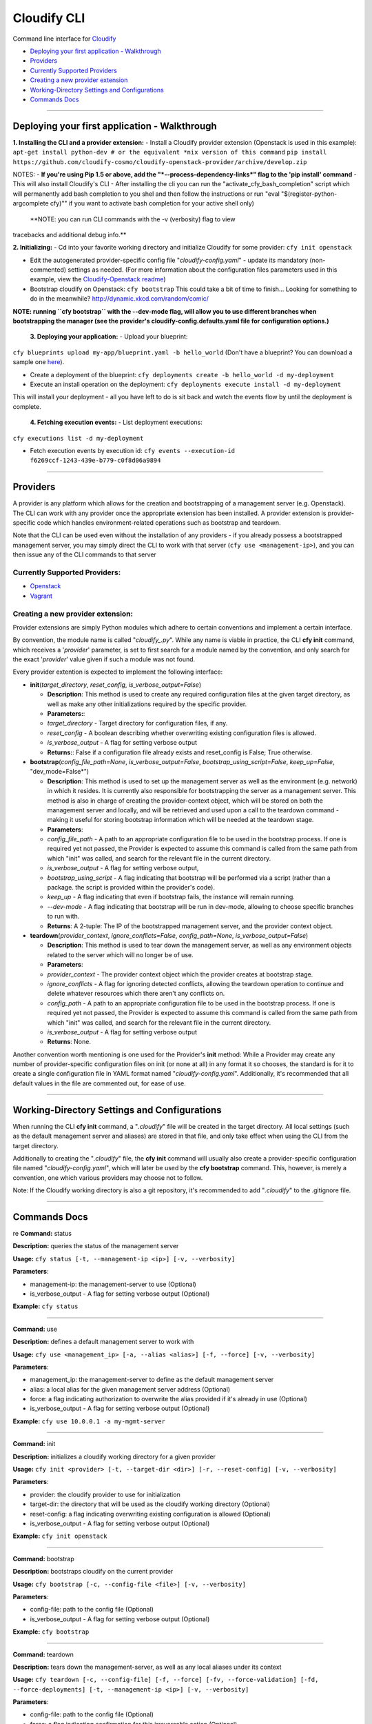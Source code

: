 Cloudify CLI
============

Command line interface for
`Cloudify <https://github.com/cloudify-cosmo/cloudify-manager>`__

-  `Deploying your first application -
   Walkthrough <#deploying-your-first-application---walkthrough>`__
-  `Providers <#providers>`__
-  `Currently Supported Providers <#currently-supported-providers>`__
-  `Creating a new provider
   extension <#creating-a-new-provider-extension>`__
-  `Working-Directory Settings and
   Configurations <#working-directory-settings-and-configurations>`__
-  `Commands Docs <#commands-docs>`__

--------------

Deploying your first application - Walkthrough
----------------------------------------------

**1. Installing the CLI and a provider extension:** - Install a Cloudify
provider extension (Openstack is used in this example):
``apt-get install python-dev # or the equivalent *nix version of this command``
``pip install https://github.com/cloudify-cosmo/cloudify-openstack-provider/archive/develop.zip``

NOTES: - **If you're using Pip 1.5 or above, add the
"*--process-dependency-links*\ " flag to the 'pip install' command** -
This will also install Cloudify's CLI - After installing the cli you can
run the "activate\_cfy\_bash\_completion" script which will permanently
add bash completion to you shel and then follow the instructions or run
"eval "$(register-python-argcomplete cfy)"" if you want to activate bash
completion for your active shell only)

 **NOTE: you can run CLI commands with the -v (verbosity) flag to view
tracebacks and additional debug info.**

**2. Initializing:** - Cd into your favorite working directory and
initialize Cloudify for some provider: ``cfy init openstack``

-  Edit the autogenerated provider-specific config file
   "*cloudify-config.yaml*\ " - update its mandatory (non-commented)
   settings as needed. (For more information about the configuration
   files parameters used in this example, view the `Cloudify-Openstack
   readme <https://github.com/cloudify-cosmo/cloudify-openstack-provider/blob/develop/README.md>`__)

-  Bootstrap cloudify on Openstack: ``cfy bootstrap`` This could take a
   bit of time to finish... Looking for something to do in the
   meanwhile? http://dynamic.xkcd.com/random/comic/

**NOTE: running ``cfy bootstrap`` with the --dev-mode flag, will allow
you to use different branches when bootstrapping the manager (see the
provider's cloudify-config.defaults.yaml file for configuration
options.)**

 **3. Deploying your application:** - Upload your blueprint:
``cfy blueprints upload my-app/blueprint.yaml -b hello_world`` (Don't
have a blueprint? You can download a sample one
`here <https://github.com/CloudifySource/cloudify-hello-world/tree/develop/openstack>`__).

-  Create a deployment of the blueprint:
   ``cfy deployments create -b hello_world -d my-deployment``

-  Execute an install operation on the deployment:
   ``cfy deployments execute install -d my-deployment``

This will install your deployment - all you have left to do is sit back
and watch the events flow by until the deployment is complete.

 **4. Fetching execution events:** - List deployment executions:
``cfy executions list -d my-deployment``

-  Fetch execution events by execution id:
   ``cfy events --execution-id f6269ccf-1243-439e-b779-c0f8d06a9894``

--------------

Providers
---------

A provider is any platform which allows for the creation and
bootstrapping of a management server (e.g. Openstack). The CLI can work
with any provider once the appropriate extension has been installed. A
provider extension is provider-specific code which handles
environment-related operations such as bootstrap and teardown.

Note that the CLI can be used even without the installation of any
providers - if you already possess a bootstrapped management server, you
may simply direct the CLI to work with that server
(``cfy use <management-ip>``), and you can then issue any of the CLI
commands to that server

Currently Supported Providers:
~~~~~~~~~~~~~~~~~~~~~~~~~~~~~~

-  `Openstack <https://github.com/cloudify-cosmo/cloudify-openstack-provider/tree/develop>`__
-  `Vagrant <https://github.com/cloudify-cosmo/cloudify-vagrant-provider/tree/develop>`__

Creating a new provider extension:
~~~~~~~~~~~~~~~~~~~~~~~~~~~~~~~~~~

Provider extensions are simply Python modules which adhere to certain
conventions and implement a certain interface.

By convention, the module name is called "*cloudify\_.py*\ ". While any
name is viable in practice, the CLI **cfy init** command, which receives
a '*provider*\ ' parameter, is set to first search for a module named by
the convention, and only search for the exact '*provider*\ ' value given
if such a module was not found.

Every provider extention is expected to implement the following
interface:

-  **init**\ (*target\_directory*, *reset\_config*,
   *is\_verbose\_output=False*)

   -  **Description**: This method is used to create any required
      configuration files at the given target directory, as well as make
      any other initializations required by the specific provider.
   -  **Parameters:**:
   -  *target\_directory* - Target directory for configuration files, if
      any.
   -  *reset\_config* - A boolean describing whether overwriting
      existing configuration files is allowed.
   -  *is\_verbose\_output* - A flag for setting verbose output
   -  **Returns:**: False if a configuration file already exists and
      reset\_config is False; True otherwise.

-  **bootstrap**\ (*config\_file\_path=None*,
   *is\_verbose\_output=False*, *bootstrap\_using\_script=False*,
   *keep\_up=False*, "dev\_mode=False\*")

   -  **Description**: This method is used to set up the management
      server as well as the environment (e.g. network) in which it
      resides. It is currently also responsible for bootstrapping the
      server as a management server. This method is also in charge of
      creating the provider-context object, which will be stored on both
      the management server and locally, and will be retrieved and used
      upon a call to the teardown command - making it useful for storing
      bootstrap information which will be needed at the teardown stage.
   -  **Parameters**:
   -  *config\_file\_path* - A path to an appropriate configuration file
      to be used in the bootstrap process. If one is required yet not
      passed, the Provider is expected to assume this command is called
      from the same path from which "init" was called, and search for
      the relevant file in the current directory.
   -  *is\_verbose\_output* - A flag for setting verbose output,
   -  *bootstrap\_using\_script* - A flag indicating that bootstrap will
      be performed via a script (rather than a package. the script is
      provided within the provider's code).
   -  *keep\_up* - A flag indicating that even if bootstrap fails, the
      instance will remain running.
   -  *--dev-mode* - A flag indicating that bootstrap will be run in
      dev-mode, allowing to choose specific branches to run with.
   -  **Returns**: A 2-tuple: The IP of the bootstrapped management
      server, and the provider context object.

-  **teardown**\ (*provider\_context*, *ignore\_conflicts=False*,
   *config\_path=None*, *is\_verbose\_output=False*)

   -  **Description**: This method is used to tear down the management
      server, as well as any environment objects related to the server
      which will no longer be of use.
   -  **Parameters**:
   -  *provider\_context* - The provider context object which the
      provider creates at bootstrap stage.
   -  *ignore\_conflicts* - A flag for ignoring detected conflicts,
      allowing the teardown operation to continue and delete whatever
      resources which there aren't any conflicts on.
   -  *config\_path* - A path to an appropriate configuration file to be
      used in the bootstrap process. If one is required yet not passed,
      the Provider is expected to assume this command is called from the
      same path from which "init" was called, and search for the
      relevant file in the current directory.
   -  *is\_verbose\_output* - A flag for setting verbose output
   -  **Returns**: None.

Another convention worth mentioning is one used for the Provider's
**init** method: While a Provider may create any number of
provider-specific configuration files on init (or none at all) in any
format it so chooses, the standard is for it to create a single
configuration file in YAML format named "*cloudify-config.yaml*\ ".
Additionally, it's recommended that all default values in the file are
commented out, for ease of use.

--------------

Working-Directory Settings and Configurations
---------------------------------------------

When running the CLI **cfy init** command, a "*.cloudify*\ " file will
be created in the target directory. All local settings (such as the
default management server and aliases) are stored in that file, and only
take effect when using the CLI from the target directory.

Additionally to creating the "*.cloudify*\ " file, the **cfy init**
command will usually also create a provider-specific configuration file
named "*cloudify-config.yaml*\ ", which will later be used by the **cfy
bootstrap** command. This, however, is merely a convention, one which
various providers may choose not to follow.

Note: If the Cloudify working directory is also a git repository, it's
recommended to add "*.cloudify*\ " to the .gitignore file.

--------------

Commands Docs
-------------

re **Command:** status

**Description:** queries the status of the management server

**Usage:** ``cfy status [-t, --management-ip <ip>] [-v, --verbosity]``

**Parameters**:

-  management-ip: the management-server to use (Optional)
-  is\_verbose\_output - A flag for setting verbose output (Optional)

**Example:** ``cfy status``

--------------

**Command:** use

**Description:** defines a default management server to work with

**Usage:**
``cfy use <management_ip> [-a, --alias <alias>] [-f, --force] [-v, --verbosity]``

**Parameters**:

-  management\_ip: the management-server to define as the default
   management server
-  alias: a local alias for the given management server address
   (Optional)
-  force: a flag indicating authorization to overwrite the alias
   provided if it's already in use (Optional)
-  is\_verbose\_output - A flag for setting verbose output (Optional)

**Example:** ``cfy use 10.0.0.1 -a my-mgmt-server``

--------------

**Command:** init

**Description:** initializes a cloudify working directory for a given
provider

**Usage:**
``cfy init <provider> [-t, --target-dir <dir>] [-r, --reset-config] [-v, --verbosity]``

**Parameters**:

-  provider: the cloudify provider to use for initialization
-  target-dir: the directory that will be used as the cloudify working
   directory (Optional)
-  reset-config: a flag indicating overwriting existing configuration is
   allowed (Optional)
-  is\_verbose\_output - A flag for setting verbose output (Optional)

**Example:** ``cfy init openstack``

--------------

**Command:** bootstrap

**Description:** bootstraps cloudify on the current provider

**Usage:**
``cfy bootstrap [-c, --config-file <file>] [-v, --verbosity]``

**Parameters**:

-  config-file: path to the config file (Optional)
-  is\_verbose\_output - A flag for setting verbose output (Optional)

**Example:** ``cfy bootstrap``

--------------

**Command:** teardown

**Description:** tears down the management-server, as well as any local
aliases under its context

**Usage:**
``cfy teardown [-c, --config-file] [-f, --force] [-fv, --force-validation] [-fd, --force-deployments] [-t, --management-ip <ip>] [-v, --verbosity]``

**Parameters**:

-  config-file: path to the config file (Optional)
-  force: a flag indicating confirmation for this irreversable action
   (Optional)
-  force-validation: A flag indicating confirmation for the provider to
   continue with the teardown process even if there are conflicts
   detected, allowing whatever resources which there aren't any
   conflicts on to be removed (Optional)
-  force-deployments: A flag indicating confirmation to continue with
   the teardown process even if the management server currently has
   active deployments (Optional)
-  management-ip: the management-server to use (Optional)
-  is\_verbose\_output - A flag for setting verbose output (Optional)

**Example:** ``cfy teardown -f``

--------------

**Command:** blueprints upload

**Description:** uploads a blueprint to the management server

**Usage:**
``cfy blueprints upload <blueprint_path> [-b, --blueprint-id <blueprint_id>] [-t, --management-ip <ip>] [-v, --verbosity]``

**Parameters**:

-  blueprint\_path: path to the blueprint (yaml file) to upload
-  blueprint\_id: a unique id for the uploaded blueprint (Optional, plan
   name is used if not provided)
-  management-ip: the management-server to use (Optional)
-  is\_verbose\_output - A flag for setting verbose output (Optional)

**Example:** ``cfy blueprints upload blueprint.yaml``

--------------

**Command:** blueprints list

**Description:** lists the blueprint on the management server, as well
as the blueprints local aliases

**Usage:**
``cfy blueprints list [-t, --management-ip <ip>] [-v, --verbosity]``

**Parameters**:

-  management-ip: the management-server to use (Optional)
-  is\_verbose\_output - A flag for setting verbose output (Optional)

**Example:** ``cfy blueprints list``

--------------

**Command:** blueprints delete

**Description:** deletes the blueprint from the management server

**Usage:**
``cfy blueprints delete [-b, --blueprint-id <blueprint_id>] [-t, --management-ip <ip>] [-v, --verbosity]``

**Parameters**:

-  blueprint\_id: the id of the blueprint to delete
-  management-ip: the management-server to use (Optional)
-  is\_verbose\_output - A flag for setting verbose output (Optional)

**Example:** ``cfy blueprints delete -b my-blueprint``

--------------

**Command:** deployments create

**Description:** creates a deployment of a blueprint

**Usage:**
``cfy deployments create [-b, --blueprint-id <blueprint_id>] [-d, --deployment-id <deployment_id>] [-t, --management-ip <ip>] [-v, --verbosity]``

**Parameters**:

-  blueprint\_id: the id of the blueprint to deploy
-  deployment\_id: a unique id for the created deployment
-  management-ip: the management-server to use (Optional)
-  is\_verbose\_output - A flag for setting verbose output (Optional)

**Example:** ``cfy deployments create -b my-blueprint -d my-deployment``

--------------

**Command:** deployments delete

**Description:** deletes the deployment (and its resources) from the
management server

**Usage:**
``cfy deployments delete [-d, --deployments-id <deployment_id>] [-f, --ignore-live-nodes] [-t, --management-ip <ip>] [-v, --verbosity]``

**Parameters**:

-  blueprint\_id: the id of the blueprint to delete
-  ignore-live-nodes: a flag determining whether to delete the
   deployment even if it still has live nodes (Optional)
-  management-ip: the management-server to use (Optional)
-  is\_verbose\_output - A flag for setting verbose output (Optional)

**Example:** ``cfy deployments delete -d my-deployment``

--------------

**Command:** deployments execute

**Description:** executes an operation on a deployment

**Usage:**
``cfy deployments execute <operation> [-d, --deployment-id <deployment_id>] [-t, --management-ip <ip>] [-v, --verbosity] [--timeout <timeout>] [--force]``

**Parameters**:

-  operation: the name of the operation to execute
-  deployment\_id: the deployment id on which the operation should be
   executed
-  management-ip: the management-server to use (Optional)
-  is\_verbose\_output - A flag for setting verbose output (Optional)
-  timeout: operation timeout in seconds (Optional, The execution itself
   will keep going. It is the CLI that will stop waiting for it to
   terminate)
-  force: A flag indicating whether the workflow should execute even if
   there is an ongoing execution for the provided deployment (default:
   false)

**Example:** ``cfy deployments execute install -d my-deployment``

--------------

**Command** deployments list

**Description** Lists deployments on management server

**Usage**
``cfy deployments list [-b, --blueprint-id <blueprint-id>] [-t, --management-ip <ip>] [-v, --verbosity]``

**Parameters**: - blueprint-id: the id of the blueprint to to list
deployments for (Optional, lists all deployments if not provided) -
management-ip: the management-server to use (Optional) -
is\_verbose\_output - A flag for setting verbose output (Optional)

--------------

**Command:** workflows list

**Description:** lists the workflows of a deployment

**Usage:**
``cfy workflows list [-d, --deployment-id <deployment_id>] [-t, --management-ip <ip>] [-v, --verbosity]``

**Parameters**:

-  deployment\_id: the id of the deployment whose workflows to list
-  management-ip: the management-server to use (Optional)
-  is\_verbose\_output - A flag for setting verbose output (Optional)

**Example:** ``cfy workflows list -d my-deployment``

--------------

**Command:** executions list

**Description:** lists the executions of a deployment

**Usage:**
``cfy executions list [-d, --deployment-id <deployment_id>] [-t, --management-ip <ip>] [-v, --verbosity]``

**Parameters**:

-  deployment\_id: the id of the deployment whose executions to list
-  management-ip: the management-server to use (Optional)
-  is\_verbose\_output - A flag for setting verbose output (Optional)

**Example:** ``cfy executions list -d my-deployment``

--------------

**Command:** executions cancel

**Description:** Cancels an execution by its id

**Usage:**
``cfy executions cancel [-e, --execution-id <execution_id>] [-t, --management-ip <ip>] [-v, --verbosity]``

**Parameters**:

-  execution\_id: the id of the execution to cancel
-  management-ip: the management-server to use (Optional)
-  is\_verbose\_output - A flag for setting verbose output (Optional)

**Example:** ``cfy executions cancel -e some-execution-id``

--------------

**Command:** events

**Description:** fetches events of an execution

**Usage:**
``cfy events [-h] [-e EXECUTION_ID] [-l, --include-logs] [-t, --management-ip <ip>] [-v, --verbosity]``

**Parameters**:

-  execution-id: the id of the execution to fetch events for
-  include-logs: determines whether to fetch logs in addition to events
-  management-ip: the management-server to use (Optional)
-  is\_verbose\_output - A flag for setting verbose output (Optional)

**Example:**
``cfy events --execution-id 92515e66-5c8f-41e0-a361-2a1ad92706b2``
